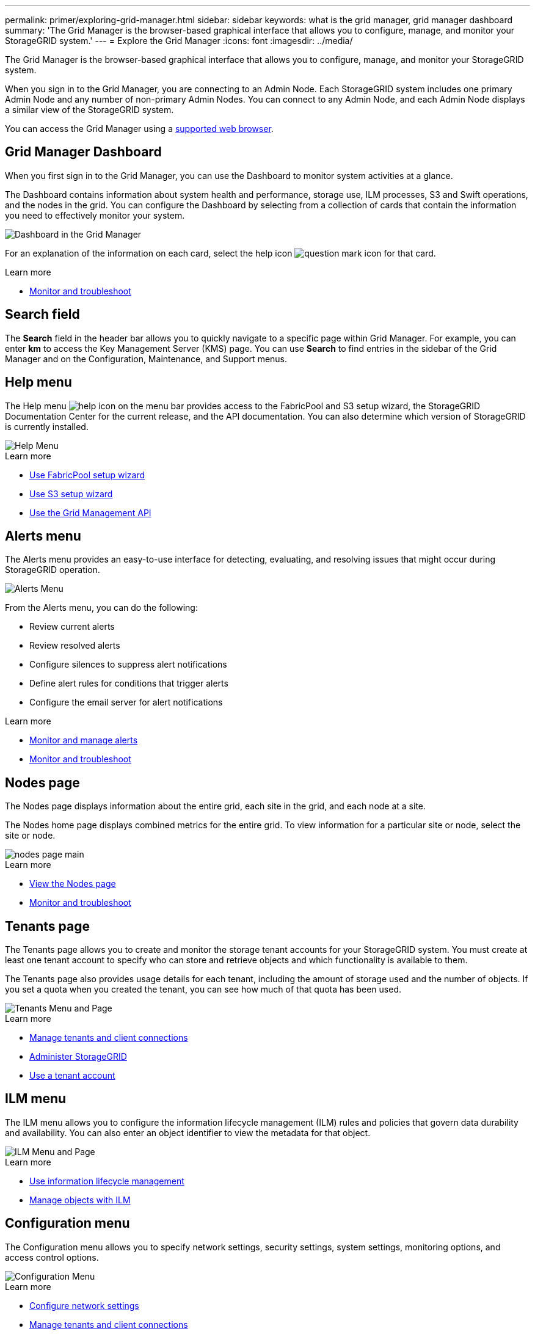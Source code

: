 ---
permalink: primer/exploring-grid-manager.html
sidebar: sidebar
keywords: what is the grid manager, grid manager dashboard
summary: 'The Grid Manager is the browser-based graphical interface that allows you to configure, manage, and monitor your StorageGRID system.'
---
= Explore the Grid Manager
:icons: font
:imagesdir: ../media/

[.lead]
The Grid Manager is the browser-based graphical interface that allows you to configure, manage, and monitor your StorageGRID system.

When you sign in to the Grid Manager, you are connecting to an Admin Node. Each StorageGRID system includes one primary Admin Node and any number of non-primary Admin Nodes. You can connect to any Admin Node, and each Admin Node displays a similar view of the StorageGRID system.

You can access the Grid Manager using a xref:../admin/web-browser-requirements.adoc[supported web browser].

== Grid Manager Dashboard

When you first sign in to the Grid Manager, you can use the Dashboard to monitor system activities at a glance.

The Dashboard contains information about system health and performance, storage use, ILM processes, S3 and Swift operations, and the nodes in the grid. You can configure the Dashboard by selecting from a collection of cards that contain the information you need to effectively monitor your system.

image::../media/grid_manager_dashboard.png[Dashboard in the Grid Manager]

For an explanation of the information on each card, select the help icon image:../media/icon_nms_question.png[question mark icon] for that card.

.Learn more

* xref:../monitor/index.adoc[Monitor and troubleshoot]

== Search field

The *Search* field in the header bar allows you to quickly navigate to a specific page within Grid Manager. For example, you can enter *km* to access the Key Management Server (KMS) page. You can use *Search* to find entries in the sidebar of the Grid Manager and on the Configuration, Maintenance, and Support menus. 

== Help menu

The Help menu image:../media/icon-help-menu-bar.png[help icon on the menu bar] provides access to the FabricPool and S3 setup wizard, the StorageGRID Documentation Center for the current release, and the API documentation. You can also determine which version of StorageGRID is currently installed.

image::../media/help_menu.png[Help Menu]

.Learn more

* xref:../fabricpool/use-fabricpool-setup-wizard.adoc[Use FabricPool setup wizard]
* xref:../admin/use-s3-setup-wizard.adoc[Use S3 setup wizard]
* xref:../admin/using-grid-management-api.adoc[Use the Grid Management API]


== Alerts menu

The Alerts menu provides an easy-to-use interface for detecting, evaluating, and resolving issues that might occur during StorageGRID operation.

image::../media/alerts_menu.png[Alerts Menu]

From the Alerts menu, you can do the following:

* Review current alerts
* Review resolved alerts
* Configure silences to suppress alert notifications
* Define alert rules for conditions that trigger alerts
* Configure the email server for alert notifications

.Learn more

* xref:monitoring-and-managing-alerts.adoc[Monitor and manage alerts]

* xref:../monitor/index.adoc[Monitor and troubleshoot]

== Nodes page

The Nodes page displays information about the entire grid, each site in the grid, and each node at a site.

The Nodes home page displays combined metrics for the entire grid. To view information for a particular site or node, select the site or node.

image::../media/nodes_menu.png[nodes page main]

.Learn more

* xref:viewing-nodes-page.adoc[View the Nodes page]

* xref:../monitor/index.adoc[Monitor and troubleshoot]

== Tenants page


The Tenants page allows you to create and monitor the storage tenant accounts for your StorageGRID system. You must create at least one tenant account to specify who can store and retrieve objects and which functionality is available to them.

The Tenants page also provides usage details for each tenant, including the amount of storage used and the number of objects. If you set a quota when you created the tenant, you can see how much of that quota has been used.

image::../media/tenants_menu_and_page.png[Tenants Menu and Page]

.Learn more

* xref:managing-tenants-and-client-connections.adoc[Manage tenants and client connections]

* xref:../admin/index.adoc[Administer StorageGRID]

* xref:../tenant/index.adoc[Use a tenant account]

== ILM menu


The ILM menu allows you to configure the information lifecycle management (ILM) rules and policies that govern data durability and availability. You can also enter an object identifier to view the metadata for that object.

image::../media/ilm_menu_and_page.png[ILM Menu and Page]

.Learn more

* xref:using-information-lifecycle-management.adoc[Use information lifecycle management]

* xref:../ilm/index.adoc[Manage objects with ILM]

== Configuration menu

The Configuration menu allows you to specify network settings, security settings, system settings, monitoring options, and access control options.

image::../media/configuration_menu.png[Configuration Menu]

.Learn more

* xref:configuring-network-settings.adoc[Configure network settings]
* xref:managing-tenants-and-client-connections.adoc[Manage tenants and client connections]
* xref:reviewing-audit-messages.adoc[Review audit messages]
* xref:../admin/controlling-storagegrid-access.adoc[Control StorageGRID access]
* xref:../admin/index.adoc[Administer StorageGRID]
* xref:../monitor/index.adoc[Monitor and troubleshoot]
* xref:../audit/index.adoc[Review audit logs]

== Maintenance menu

The Maintenance menu allows you to perform maintenance tasks, system maintenance, and network maintenance.

image::../media/maintenance_menu.png[Maintenance Menu and Page]

=== Tasks

Maintenance tasks include:

* Decommission operations to remove unused grid nodes and sites.
* Expansion operations to add new grid nodes and sites.
* Recovery operations to replace a failed node and restore data.
* Rename operations to change the display names of your grid, sites, and nodes.
* Object existence check to verify the existence (although not the correctness) of object data.
* Volume restoration.

=== System

System maintenance tasks you can perform include:

* Reviewing details for the current StorageGRID license or uploading a new license.
* Generating a Recovery Package.
* Performing StorageGRID software updates, including software upgrades, hotfixes, and updates to the SANtricity OS software on selected appliances.

=== Network

Network maintenance tasks you can perform include:

* Editing information about DNS servers.
* Configuring the subnets that are used on the Grid Network.
* Editing information about NTP servers.


.Learn more

* xref:performing-maintenance-procedures.adoc[Perform maintenance]

* xref:downloading-recovery-package.adoc[What is the Recovery Package?]

* xref:../expand/index.adoc[Expand your grid]

* xref:../upgrade/index.adoc[Upgrade software]

* xref:../maintain/index.adoc[Recover and maintain]

* xref:../sg6000/index.adoc[SG6000 storage appliances]

* xref:../sg5700/index.adoc[SG5700 storage appliances]

* xref:../sg5600/index.adoc[SG5600 storage appliances]

== Support menu

The Support menu provides options that help technical support analyze and troubleshoot your system. There are two parts to the Support menu: Tools and Alarms (legacy).

image::../media/support_menu.png[Support menu]

=== Tools

From the Tools section of the Support menu, you can:

* Enable AutoSupport.
* Perform a set of diagnostic checks on the current state of the grid.
* Access the grid topology tree to view detailed information about grid nodes, services, and attributes.
* Retrieve log files and system data.
* Review detailed metrics and charts.
+
IMPORTANT: The tools available from the *Metrics* option are intended for use by technical support. Some features and menu items within these tools are intentionally non-functional.

=== Alarms (legacy)

From the Alarms (legacy) section of the Support menu, you can review current, historical, and global alarms, set up custom events, and set up email notifications for legacy alarms and AutoSupport.

NOTE: While the legacy alarm system continues to be supported, the alert system offers significant benefits and is easier to use. 

.Learn more

* xref:storagegrid-architecture-and-network-topology.adoc[StorageGRID architecture and network topology]

* xref:viewing-nodes-page.adoc[StorageGRID attributes]

* xref:using-storagegrid-support-options.adoc[Use StorageGRID support options]

* xref:../admin/index.adoc[Administer StorageGRID]

* xref:../monitor/index.adoc[Monitor and troubleshoot]

